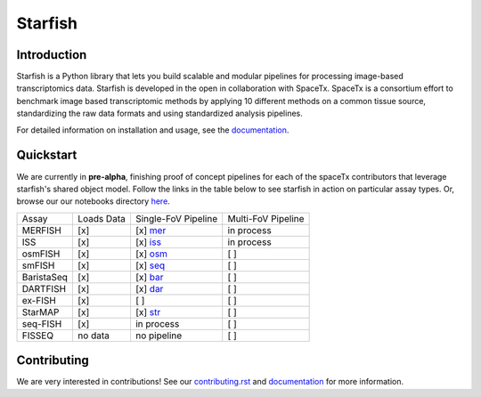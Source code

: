 Starfish
========

.. image:: https://travis-ci.org/spacetx/starfish.svg?branch=master
    :target: https://travis-ci.org/spacetx/starfish
    :width: 20%
.. image:: https://codecov.io/gh/spacetx/starfish/branch/master/graph/badge.svg
    :target: https://codecov.io/gh/spacetx/starfish
.. image:: https://readthedocs.org/projects/spacetx-starfish/badge/?version=latest
    :target: https://spacetx-starfish.readthedocs.io/en/latest/?badge=latest
    :alt: Documentation Status

.. ideally we could use the ..include directive here instead of copy and pasting the following
   information


.. image:: docs/source/_static/design/logo.png
    :scale: 50 %

Introduction
------------

Starfish is a Python library that lets you build scalable and modular pipelines for processing image-based transcriptomics data. Starfish is developed in the open in collaboration with SpaceTx. SpaceTx is a consortium effort to benchmark image based transcriptomic methods by applying 10 different methods on a common tissue source, standardizing the raw data formats and using standardized analysis pipelines.

For detailed information on installation and usage, see the documentation_.

.. _documentation: https://spacetx-starfish.readthedocs.io/en/latest/

Quickstart
------------

We are currently in **pre-alpha**, finishing proof of concept pipelines for each of the spaceTx
contributors that leverage starfish's shared object model. Follow the links in the table below
to see starfish in action on particular assay types. Or, browse our our notebooks directory `here <https://github.com/spacetx/starfish/tree/master/notebooks/>`_.

====================  ==========  ===================  ==================
 Assay                Loads Data  Single-FoV Pipeline  Multi-FoV Pipeline
--------------------  ----------  -------------------  ------------------
 MERFISH              [x]         [x] mer_             in process
 ISS                  [x]         [x] iss_             in process
 osmFISH              [x]         [x] osm_             [ ]
 smFISH               [x]         [x] seq_             [ ]
 BaristaSeq           [x]         [x] bar_             [ ]
 DARTFISH             [x]         [x] dar_             [ ]
 ex-FISH              [x]         [ ]                  [ ]
 StarMAP              [x]         [x] str_             [ ]
 seq-FISH             [x]         in process           [ ]
 FISSEQ               no data     no pipeline          [ ]
====================  ==========  ===================  ==================

.. _mer: https://github.com/spacetx/starfish/blob/master/notebooks/MERFISH.ipynb
.. _iss: https://github.com/spacetx/starfish/blob/master/notebooks/ISS.ipynb
.. _osm: https://github.com/spacetx/starfish/blob/master/notebooks/osmFISH.ipynb
.. _bar: https://github.com/spacetx/starfish/blob/master/notebooks/BaristaSeq.ipynb
.. _dar: https://github.com/spacetx/starfish/blob/master/notebooks/DARTFISH.ipynb
.. _str: https://github.com/spacetx/starfish/blob/master/notebooks/STARmap.ipynb
.. _seq: https://github.com/spacetx/starfish/blob/master/notebooks/SeqFISH.ipynb

Contributing
------------

We are very interested in contributions! See our contributing.rst_ and documentation_ for more information.

.. _documentation: https://spacetx-starfish.readthedocs.io/en/latest/
.. _contributing.rst: https://github.com/spacetx/starfish/blob/master/CONTRIBUTING.rst

